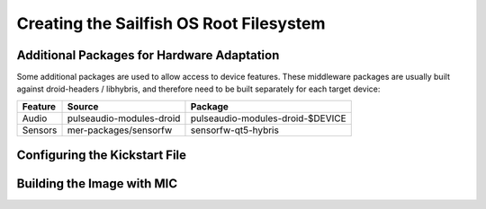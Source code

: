 Creating the Sailfish OS Root Filesystem
========================================

Additional Packages for Hardware Adaptation
-------------------------------------------

Some additional packages are used to allow access to device features. These
middleware packages are usually built against droid-headers / libhybris, and
therefore need to be built separately for each target device:

+------------------------+--------------------------+--------------------------------------+
| Feature                | Source                   | Package                              |
+========================+==========================+======================================+
| Audio                  | pulseaudio-modules-droid | pulseaudio-modules-droid-$DEVICE     |
+------------------------+--------------------------+--------------------------------------+
| Sensors                | mer-packages/sensorfw    | sensorfw-qt5-hybris                  |
+------------------------+--------------------------+--------------------------------------+

Configuring the Kickstart File
------------------------------

Building the Image with MIC
---------------------------

